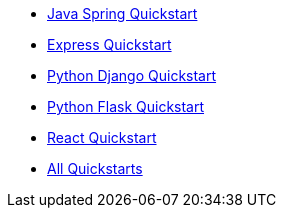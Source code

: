 * link:/docs/v1/tech/tutorials/integrate-java-spring[Java Spring Quickstart]
* link:/docs/v1/tech/tutorials/integrate-expressjs[Express Quickstart]
* link:/docs/v1/tech/tutorials/integrate-python-django[Python Django Quickstart]
* link:/docs/v1/tech/tutorials/integrate-python-flask[Python Flask Quickstart]
* link:/docs/v1/tech/tutorials/integrate-react[React Quickstart]
* link:/docs/v1/tech/tutorials/integrate-ruby-rails[All Quickstarts]
